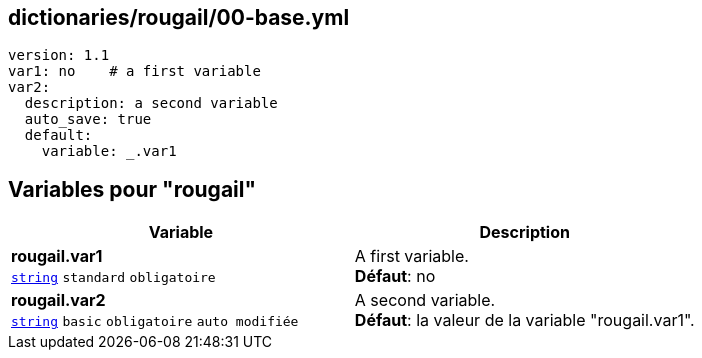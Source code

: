 == dictionaries/rougail/00-base.yml

[,yaml]
----
version: 1.1
var1: no    # a first variable
var2:
  description: a second variable
  auto_save: true
  default:
    variable: _.var1
----
== Variables pour "rougail"

[cols="123a,123a",options="header"]
|====
| Variable                                                                                                                  | Description                                                                                                               
| 
**rougail.var1** +
`https://rougail.readthedocs.io/en/latest/variable.html#variables-types[string]` `standard` `obligatoire`                                                                                                                           | 
A first variable. +
**Défaut**: no                                                                                                                           
| 
**rougail.var2** +
`https://rougail.readthedocs.io/en/latest/variable.html#variables-types[string]` `basic` `obligatoire` `auto modifiée`                                                                                                                           | 
A second variable. +
**Défaut**: la valeur de la variable "rougail.var1".                                                                                                                           
|====


